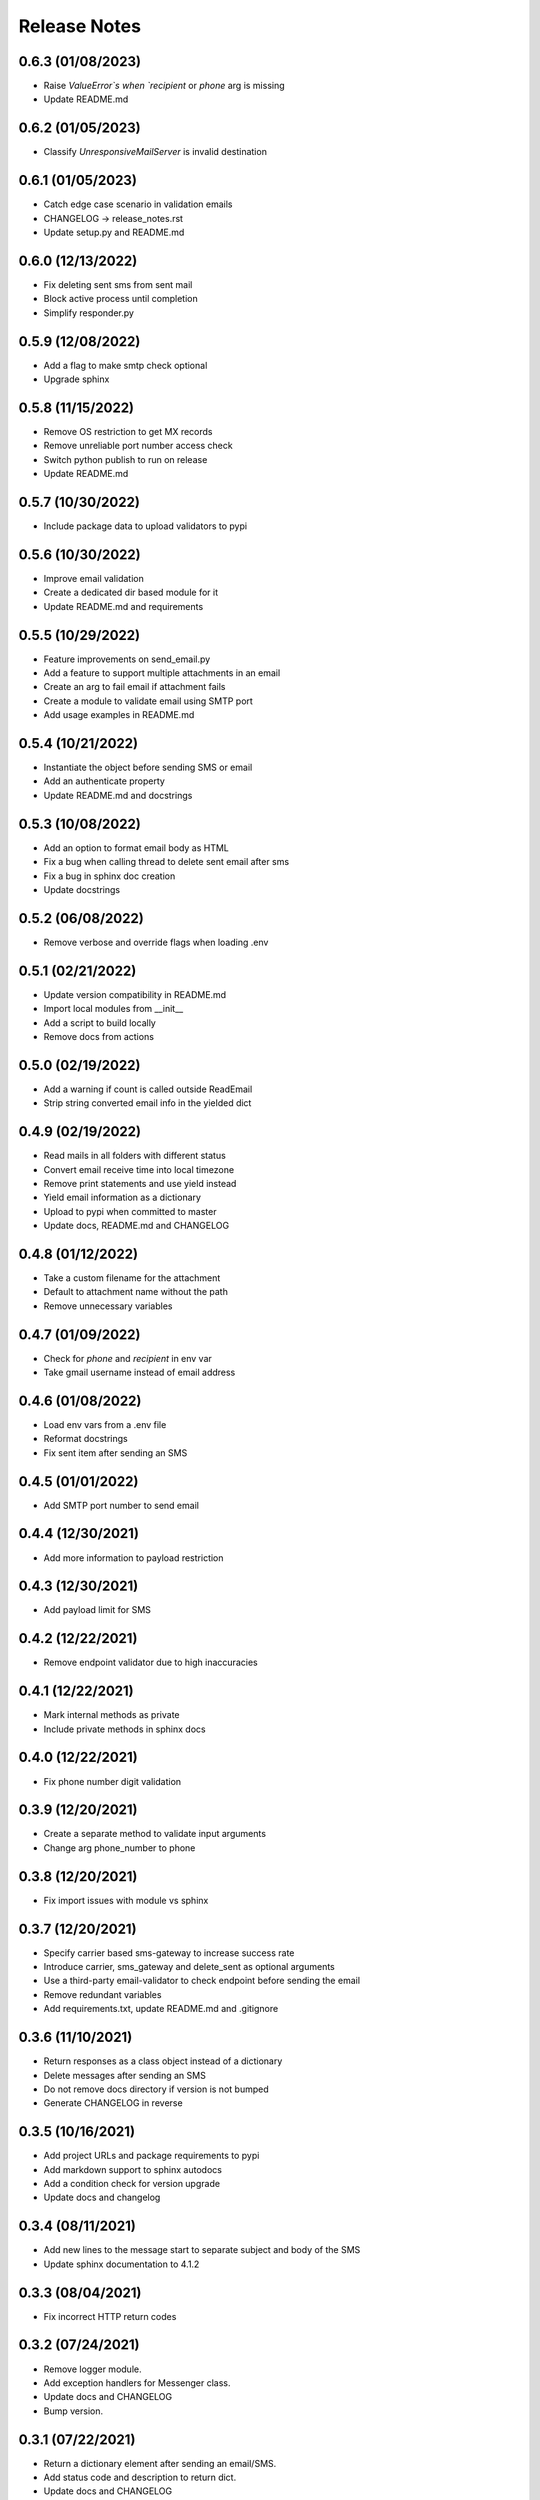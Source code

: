 Release Notes
=============

0.6.3 (01/08/2023)
------------------
- Raise `ValueError`s when `recipient` or `phone` arg is missing
- Update README.md

0.6.2 (01/05/2023)
------------------
- Classify `UnresponsiveMailServer` is invalid destination

0.6.1 (01/05/2023)
------------------
- Catch edge case scenario in validation emails
- CHANGELOG -> release_notes.rst
- Update setup.py and README.md

0.6.0 (12/13/2022)
------------------
- Fix deleting sent sms from sent mail
- Block active process until completion
- Simplify responder.py

0.5.9 (12/08/2022)
------------------
- Add a flag to make smtp check optional
- Upgrade sphinx

0.5.8 (11/15/2022)
------------------
- Remove OS restriction to get MX records
- Remove unreliable port number access check
- Switch python publish to run on release
- Update README.md

0.5.7 (10/30/2022)
------------------
- Include package data to upload validators to pypi

0.5.6 (10/30/2022)
------------------
- Improve email validation
- Create a dedicated dir based module for it
- Update README.md and requirements

0.5.5 (10/29/2022)
------------------
- Feature improvements on send_email.py
- Add a feature to support multiple attachments in an email
- Create an arg to fail email if attachment fails
- Create a module to validate email using SMTP port
- Add usage examples in README.md

0.5.4 (10/21/2022)
------------------
- Instantiate the object before sending SMS or email
- Add an authenticate property
- Update README.md and docstrings

0.5.3 (10/08/2022)
------------------
- Add an option to format email body as HTML
- Fix a bug when calling thread to delete sent email after sms
- Fix a bug in sphinx doc creation
- Update docstrings

0.5.2 (06/08/2022)
------------------
- Remove verbose and override flags when loading .env

0.5.1 (02/21/2022)
------------------
- Update version compatibility in README.md
- Import local modules from __init__
- Add a script to build locally
- Remove docs from actions

0.5.0 (02/19/2022)
------------------
- Add a warning if count is called outside ReadEmail
- Strip string converted email info in the yielded dict

0.4.9 (02/19/2022)
------------------
- Read mails in all folders with different status
- Convert email receive time into local timezone
- Remove print statements and use yield instead
- Yield email information as a dictionary
- Upload to pypi when committed to master
- Update docs, README.md and CHANGELOG

0.4.8 (01/12/2022)
------------------
- Take a custom filename for the attachment
- Default to attachment name without the path
- Remove unnecessary variables

0.4.7 (01/09/2022)
------------------
- Check for `phone` and `recipient` in env var
- Take gmail username instead of email address

0.4.6 (01/08/2022)
------------------
- Load env vars from a .env file
- Reformat docstrings
- Fix sent item after sending an SMS

0.4.5 (01/01/2022)
------------------
- Add SMTP port number to send email

0.4.4 (12/30/2021)
------------------
- Add more information to payload restriction

0.4.3 (12/30/2021)
------------------
- Add payload limit for SMS

0.4.2 (12/22/2021)
------------------
- Remove endpoint validator due to high inaccuracies

0.4.1 (12/22/2021)
------------------
- Mark internal methods as private
- Include private methods in sphinx docs

0.4.0 (12/22/2021)
------------------
- Fix phone number digit validation

0.3.9 (12/20/2021)
------------------
- Create a separate method to validate input arguments
- Change arg phone_number to phone

0.3.8 (12/20/2021)
------------------
- Fix import issues with module vs sphinx

0.3.7 (12/20/2021)
------------------
- Specify carrier based sms-gateway to increase success rate
- Introduce carrier, sms_gateway and delete_sent as optional arguments
- Use a third-party email-validator to check endpoint before sending the email
- Remove redundant variables
- Add requirements.txt, update README.md and .gitignore

0.3.6 (11/10/2021)
------------------
- Return responses as a class object instead of a dictionary
- Delete messages after sending an SMS
- Do not remove docs directory if version is not bumped
- Generate CHANGELOG in reverse

0.3.5 (10/16/2021)
------------------
- Add project URLs and package requirements to pypi
- Add markdown support to sphinx autodocs
- Add a condition check for version upgrade
- Update docs and changelog

0.3.4 (08/11/2021)
------------------
- Add new lines to the message start to separate subject and body of the SMS
- Update sphinx documentation to 4.1.2

0.3.3 (08/04/2021)
------------------
- Fix incorrect HTTP return codes

0.3.2 (07/24/2021)
------------------
- Remove logger module.
- Add exception handlers for Messenger class.
- Update docs and CHANGELOG
- Bump version.

0.3.1 (07/22/2021)
------------------
- Return a dictionary element after sending an email/SMS.
- Add status code and description to return dict.
- Update docs and CHANGELOG
- Bump version.

0.3.0 (07/19/2021)
------------------
- Allow users to add multiple recipients while sending email.
- Add CC and BCC options.
- Check if attachment file is available before trying to attach.
- Wrap recipient, cc and bcc items in a single list before email kick off.
- Remove sender arg and default to the user login email address.
- Fix version number format.

0.2.9 (07/19/2021)
------------------
- Add logging
- Remove print statements
- Bump version

0.2.8 (07/19/2021)
------------------
- Bump version to support github action
- Auto upload to pypi

0.2.7 (07/19/2021)
------------------
- auto upload to pypi when tagged a release version

0.2.6 (07/19/2021)
------------------
- onboard docs.yml but only prints a statement

0.2.5 (07/19/2021)
------------------
- Add badges
- Update README.md and CHANGELOG
- Bump version

0.2.4 (07/18/2021)
------------------
- Onboard `pypi` module
- Add `setup.py`, `setup.cfg`, `__init__.py`, `CHANGELOG`
- Update README.md and docs
- Move files to `gmailconnector` support package

0.2.3 (07/18/2021)
------------------
- Increase page width and update README.md

0.2.2 (07/18/2021)
------------------
- Onboard send_sms.py and update docs

0.2.1 (07/17/2021)
------------------
- Onboard sphinx auto generated documentation

0.2.0 (07/17/2021)
------------------
- Refactor read_email.py and add send_email.py
- Add pre-commit for linting
- Update README.md

0.1.9 (06/28/2020)
------------------
- update README.md

0.1.8 (06/28/2020)
------------------
- add LICENSE

0.1.7 (06/28/2020)
------------------
- look for env variables before failing

0.1.6 (06/27/2020)
------------------
- included exception handler

0.1.5 (06/27/2020)
------------------
- modify date time type standards instead of using index values

0.1.4 (06/11/2020)
------------------
- fix typo

0.1.3 (06/09/2020)
------------------
- improve coding standards

0.1.2 (06/08/2020)
------------------
- improve coding standards

0.1.1 (06/08/2020)
------------------
- added comments

0.1.0 (06/08/2020)
------------------
- get user input before reading multiple emails

0.0.9 (06/08/2020)
------------------
- get user input before showing any content

0.0.8 (06/08/2020)
------------------
- include number of unread emails on top

0.0.7 (06/08/2020)
------------------
- user input condition to read email

0.0.6 (06/08/2020)
------------------
- pdt to cdt

0.0.5 (06/08/2020)
------------------
- added time when the email was received

0.0.4 (06/08/2020)
------------------
- decode body of the email and display only text part

0.0.3 (06/08/2020)
------------------
- decode raw email using email library

0.0.2 (06/08/2020)
------------------
- read raw email

0.0.1 (06/07/2020)
------------------
- Initial commit
